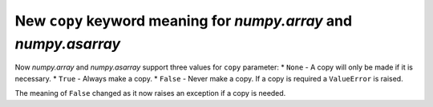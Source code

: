 New ``copy`` keyword meaning for `numpy.array` and `numpy.asarray`
------------------------------------------------------------------
Now `numpy.array` and `numpy.asarray` support three values for ``copy`` parameter:
* ``None`` - A copy will only be made if it is necessary.
* ``True`` - Always make a copy.
* ``False`` - Never make a copy. If a copy is required a ``ValueError`` is raised.

The meaning of ``False`` changed as it now raises an exception if a copy is needed.
